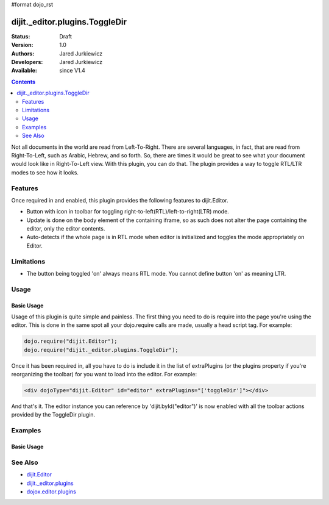 #format dojo_rst

dijit._editor.plugins.ToggleDir
===============================

:Status: Draft
:Version: 1.0
:Authors: Jared Jurkiewicz
:Developers: Jared Jurkiewicz
:Available: since V1.4

.. contents::
    :depth: 2

Not all documents in the world are read from Left-To-Right.  There are several languages, in fact, that are read from Right-To-Left, such as Arabic, Hebrew, and so forth.   So, there are times it would be great to see what your document would look like in Right-To-Left view.  With this plugin, you can do that.  The plugin provides a way to toggle RTL/LTR modes to see how it looks.

========
Features
========

Once required in and enabled, this plugin provides the following features to dijit.Editor.

* Button with icon in toolbar for toggling right-to-left(RTL)/left-to-right(LTR) mode.
* Update is done on the body element of the containing iframe, so as such does not alter the page containing the editor, only the editor contents.
* Auto-detects if the whole page is in RTL mode when editor is initialized and toggles the mode appropriately on Editor.

===========
Limitations
===========

* The button being toggled 'on' always means RTL mode.  You cannot define button 'on' as meaning LTR.

=====
Usage
=====

Basic Usage
-----------
Usage of this plugin is quite simple and painless.  The first thing you need to do is require into the page you're using the editor.  This is done in the same spot all your dojo.require calls are made, usually a head script tag.  For example:

.. code-block :: javascript
 
    dojo.require("dijit.Editor");
    dojo.require("dijit._editor.plugins.ToggleDir");


Once it has been required in, all you have to do is include it in the list of extraPlugins (or the plugins property if you're reorganizing the toolbar) for you want to load into the editor.  For example:

.. code-block :: html

  <div dojoType="dijit.Editor" id="editor" extraPlugins="['toggleDir']"></div>



And that's it.  The editor instance you can reference by 'dijit.byId("editor")' is now enabled with all the toolbar actions provided by the ToggleDir plugin.


========
Examples
========

Basic Usage
-----------

.. code-example::
  :djConfig: parseOnLoad: true
  :version: 1.4

  .. javascript::

    <script>
      dojo.require("dijit.Editor");
      dojo.require("dijit._editor.plugins.ToggleDir");
    </script>

    
  .. html::

    <b>Toggle the RTL button and see the content swap back and forth</b>
    <br>
    <div dojoType="dijit.Editor" height="250px"id="input" extraPlugins="['toggleDir']">
      <br>
      <br>
      <a href="http://www.dojotoolkit.org">The best Ajax Toolkit there is, Dojo!</a>
      <br>
      <h3>Some text:</h3>
      <p>
        Lorem ipsum dolor sit amet, consectetur adipiscing elit. Praesent interdum placerat velit et pretium. Curabitur semper est sit amet elit condimentum placerat. Donec urna mi, egestas ut tristique ut, porttitor non mauris. Vestibulum egestas sodales libero. Nulla vitae metus eros, ac cursus quam. Phasellus sit amet arcu ac ipsum commodo posuere. Pellentesque habitant morbi tristique senectus et netus et malesuada fames ac turpis egestas. Donec pulvinar diam sed massa facilisis gravida. Nulla facilisi. Sed dapibus nunc in justo volutpat nec posuere odio volutpat. Nulla ante enim, semper et fringilla ut, dapibus in mi. Mauris vulputate arcu eget neque tincidunt vestibulum. Maecenas laoreet, quam non rhoncus cursus, nisi magna dictum velit, non aliquam tortor ipsum ut metus. Nam eu est quis quam accumsan eleifend. Vestibulum ante ipsum primis in faucibus orci luctus et ultrices posuere cubilia Curae;
      </p>
      <br>
      <img src="http://jaredj.dojotoolkit.org/images/dojo.logo.png" alt="The Dojo Toolkit" />
      <br>
    </div>


========
See Also
========

* `dijit.Editor <dijit/Editor>`_
* `dijit._editor.plugins <dijit/_editor/plugins>`_
* `dojox.editor.plugins <dojox/editor/plugins>`_
